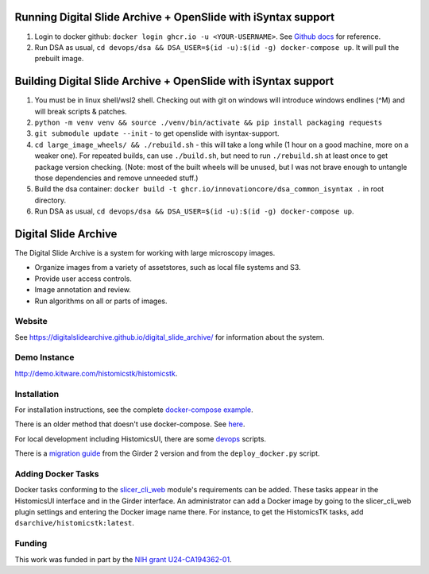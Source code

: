 Running Digital Slide Archive + OpenSlide with iSyntax support
==============================================================
1. Login to docker github: ``docker login ghcr.io -u <YOUR-USERNAME>``. See `Github docs <https://docs.github.com/en/packages/working-with-a-github-packages-registry/working-with-the-container-registry#authenticating-to-the-container-registry>`_ for reference.
2.  Run DSA as usual, ``cd devops/dsa && DSA_USER=$(id -u):$(id -g) docker-compose up``. It will pull the prebuilt image.

Building Digital Slide Archive + OpenSlide with iSyntax support
===============================================================
1. You must be in linux shell/wsl2 shell. Checking out with git on windows will introduce windows endlines (^M) and will break scripts & patches.
2. ``python -m venv venv && source ./venv/bin/activate && pip install packaging requests``
3. ``git submodule update --init`` - to get openslide with isyntax-support.
4. ``cd large_image_wheels/ && ./rebuild.sh`` - this will take a long while (1 hour on a good machine, more on a weaker one).
   For repeated builds, can use ``./build.sh``, but need to run ``./rebuild.sh`` at least once to get package version checking.
   (Note: most of the built wheels will be unused, but I was not brave enough to untangle those dependencies and remove unneeded stuff.)
5. Build the dsa container: ``docker build -t ghcr.io/innovationcore/dsa_common_isyntax .`` in root directory.
6. Run DSA as usual, ``cd devops/dsa && DSA_USER=$(id -u):$(id -g) docker-compose up``.
 


Digital Slide Archive
=====================

The Digital Slide Archive is a system for working with large microscopy images.

- Organize images from a variety of assetstores, such as local file systems and S3.

- Provide user access controls.

- Image annotation and review.

- Run algorithms on all or parts of images.

Website
-------

See `<https://digitalslidearchive.github.io/digital_slide_archive/>`_ for information about the system.

Demo Instance
-------------

`http://demo.kitware.com/histomicstk/histomicstk <http://demo.kitware.com/histomicstk/histomicstk#?image=5c74528be62914004b10fd1e>`_.

Installation
------------

For installation instructions, see the complete `docker-compose example <./devops/dsa>`_.

There is an older method that doesn't use docker-compose.  See `here <./ansible>`_.

For local development including HistomicsUI, there are some `devops <./devops>`_ scripts.

There is a `migration guide <./ansible/migration.rst>`_  from the Girder 2 version and from the ``deploy_docker.py`` script.

Adding Docker Tasks
-------------------

Docker tasks conforming to the `slicer_cli_web <https://github.com/girder/slicer_cli_web>`_ module's requirements can be added.  These tasks appear in the HistomicsUI interface and in the Girder interface.  An administrator can add a Docker image by going to the slicer_cli_web plugin settings and entering the Docker image name there.  For instance, to get the HistomicsTK tasks, add ``dsarchive/histomicstk:latest``.

Funding
-------
This work was funded in part by the `NIH grant U24-CA194362-01 <http://grantome.com/grant/NIH/U24-CA194362-01>`_.
